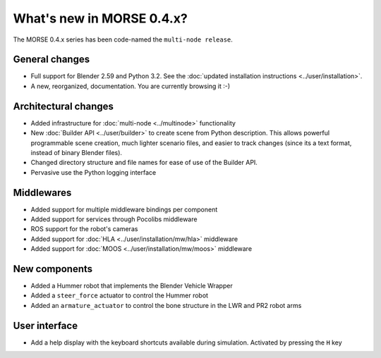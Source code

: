 What's new in MORSE 0.4.x?
==========================

The MORSE 0.4.x series has been code-named the ``multi-node release``.

General changes
---------------
- Full support for Blender 2.59 and Python 3.2. See the :doc:`updated installation instructions <../user/installation>`.
- A new, reorganized, documentation. You are currently browsing it :-) 

Architectural changes
---------------------
- Added infrastructure for :doc:`multi-node <../multinode>` functionality
- New :doc:`Builder API <../user/builder>` to create scene from Python description. 
  This allows powerful programmable scene creation, much lighter scenario files, and
  easier to track changes (since its a text format, instead of binary Blender files).
- Changed directory structure and file names for ease of use of the Builder API.
- Pervasive use the Python logging interface

Middlewares
-----------
- Added support for multiple middleware bindings per component
- Added support for services through Pocolibs middleware
- ROS support for the robot's cameras
- Added support for :doc:`HLA <../user/installation/mw/hla>` middleware
- Added support for :doc:`MOOS <../user/installation/mw/moos>` middleware

New components
--------------
- Added a Hummer robot that implements the Blender Vehicle Wrapper
- Added a ``steer_force`` actuator to control the Hummer robot
- Added an ``armature_actuator`` to control the bone structure in the LWR and PR2 robot arms

User interface
--------------
- Add a help display with the keyboard shortcuts available during simulation. Activated by pressing the ``H`` key
